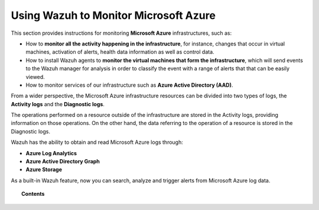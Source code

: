 .. Copyright (C) 2018 Wazuh, Inc.

.. _azure:

Using Wazuh to Monitor Microsoft Azure
======================================

.. meta::
  :description: Discover how Wazuh can help you to monitor your Microsoft Azure infrastructure.

.. versionadded:: 3.7.0

This section provides instructions for monitoring **Microsoft Azure** infrastructures, such as:

- How to **monitor all the activity happening in the infrastructure**, for instance, changes that occur in virtual machines, activation of alerts, health data information as well as control data.
- How to install Wazuh agents to **monitor the virtual machines that form the infrastructure**, which will send events to the Wazuh manager for analysis in order to classify the event with a range of alerts that that can be easily viewed.
- How to monitor services of our infrastructure such as **Azure Active Directory (AAD)**.

From a wider perspective, the Microsoft Azure infrastructure resources can be divided into two types of logs, the **Activity logs** and the **Diagnostic logs**.

.. image:: ../images/azure/Resources.png
    :align: center

The operations performed on a resource outside of the infrastructure are stored in the Activity logs, providing information on those operations. On the other hand, the data referring to the operation of a resource is stored in the Diagnostic logs.

Wazuh has the ability to obtain and read Microsoft Azure logs through:

- **Azure Log Analytics**
- **Azure Active Directory Graph**
- **Azure Storage**

As a built-in Wazuh feature, now you can search, analyze and trigger alerts from Microsoft Azure log data.

.. topic:: Contents

    .. toctree::
       :maxdepth: 2

       installation
       monitoring instances
       monitoring activity
       monitoring services
